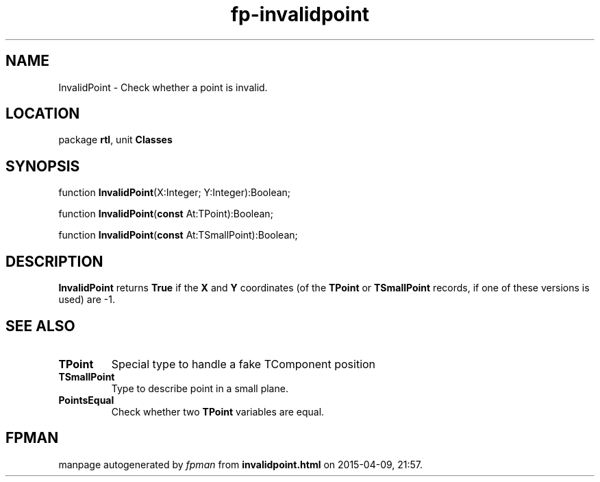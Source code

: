 .\" file autogenerated by fpman
.TH "fp-invalidpoint" 3 "2014-03-14" "fpman" "Free Pascal Programmer's Manual"
.SH NAME
InvalidPoint - Check whether a point is invalid.
.SH LOCATION
package \fBrtl\fR, unit \fBClasses\fR
.SH SYNOPSIS
function \fBInvalidPoint\fR(X:Integer; Y:Integer):Boolean;

function \fBInvalidPoint\fR(\fBconst\fR At:TPoint):Boolean;

function \fBInvalidPoint\fR(\fBconst\fR At:TSmallPoint):Boolean;
.SH DESCRIPTION
\fBInvalidPoint\fR returns \fBTrue\fR if the \fBX\fR and \fBY\fR coordinates (of the \fBTPoint\fR or \fBTSmallPoint\fR records, if one of these versions is used) are -1.


.SH SEE ALSO
.TP
.B TPoint
Special type to handle a fake TComponent position
.TP
.B TSmallPoint
Type to describe point in a small plane.
.TP
.B PointsEqual
Check whether two \fBTPoint\fR variables are equal.

.SH FPMAN
manpage autogenerated by \fIfpman\fR from \fBinvalidpoint.html\fR on 2015-04-09, 21:57.

